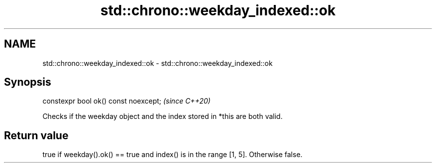 .TH std::chrono::weekday_indexed::ok 3 "2020.03.24" "http://cppreference.com" "C++ Standard Libary"
.SH NAME
std::chrono::weekday_indexed::ok \- std::chrono::weekday_indexed::ok

.SH Synopsis
   constexpr bool ok() const noexcept;  \fI(since C++20)\fP

   Checks if the weekday object and the index stored in *this are both valid.

.SH Return value

   true if weekday().ok() == true and index() is in the range [1, 5]. Otherwise false.
